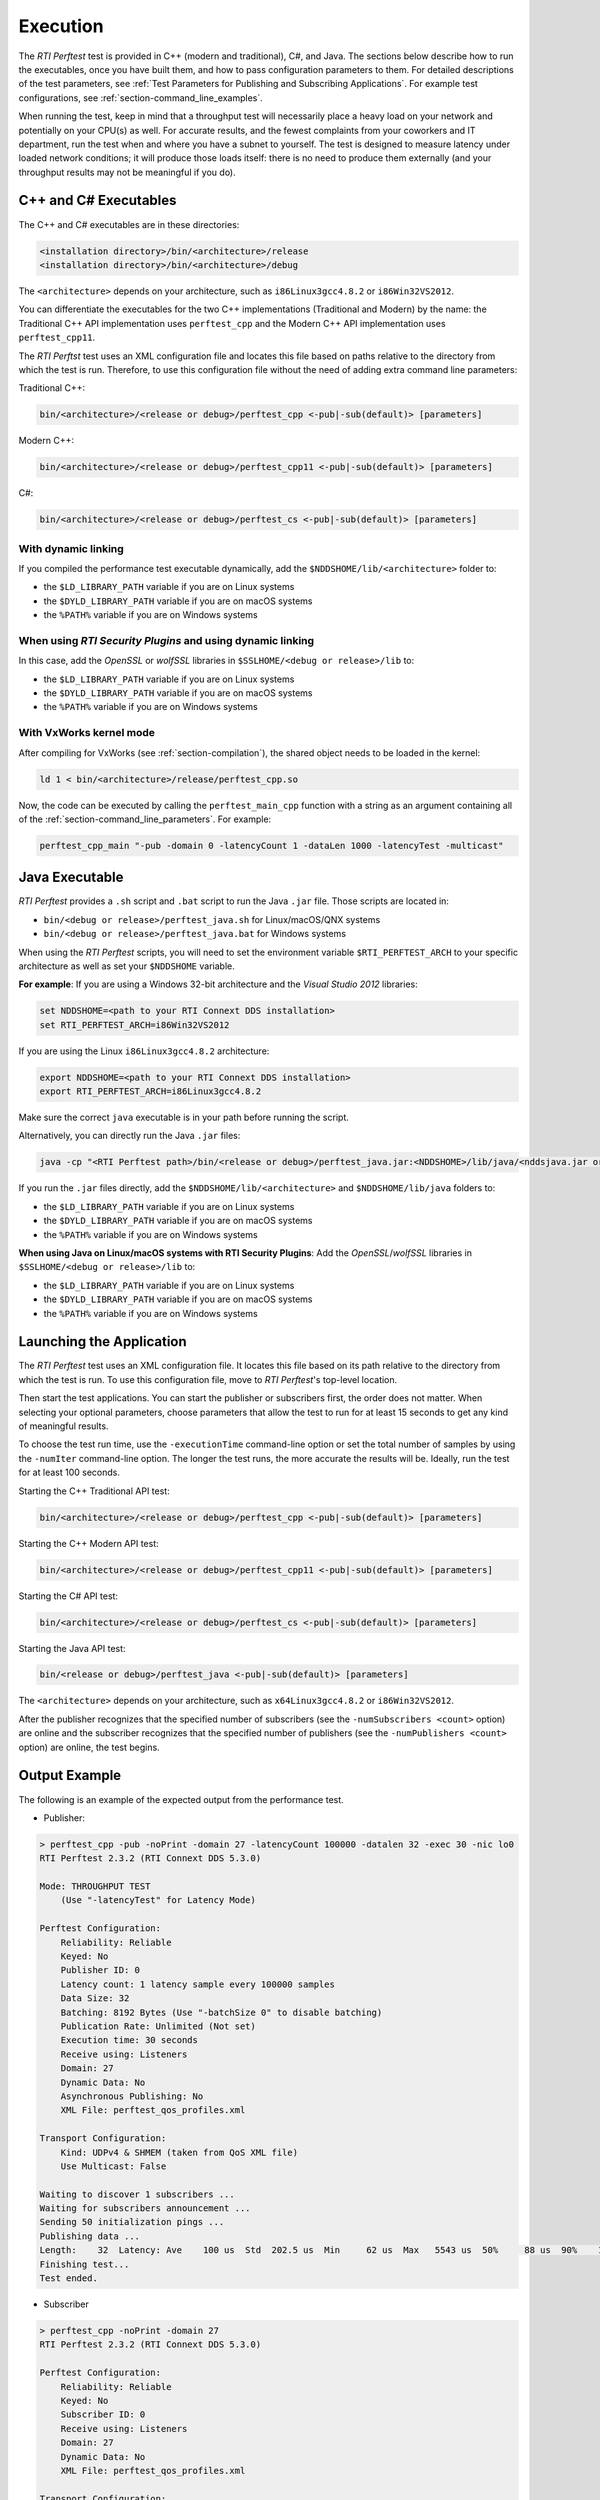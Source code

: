 .. _section-execution:

Execution
=========

The *RTI Perftest* test is provided in C++ (modern and traditional),
C#, and Java. The sections below describe how to run the executables, once
you have built them, and how to pass configuration parameters to them. For
detailed descriptions of the test parameters, see :ref:`Test Parameters
for Publishing and Subscribing Applications`. For example test
configurations, see :ref:`section-command_line_examples`.

When running the test, keep in mind that a throughput test will
necessarily place a heavy load on your network and potentially on your
CPU(s) as well. For accurate results, and the fewest complaints
from your coworkers and IT department, run the test when and where you
have a subnet to yourself. The test is designed to measure latency under
loaded network conditions; it will produce those loads itself: there is
no need to produce them externally (and your throughput results may not
be meaningful if you do).

C++ and C# Executables
----------------------

The C++ and C# executables are in these directories:

.. code-block:: console

    <installation directory>/bin/<architecture>/release
    <installation directory>/bin/<architecture>/debug

The ``<architecture>`` depends on your architecture, such as
``i86Linux3gcc4.8.2`` or ``i86Win32VS2012``.

You can differentiate the executables for the two C++ implementations
(Traditional and Modern) by the name: the Traditional C++ API
implementation uses ``perftest_cpp`` and the Modern C++ API
implementation uses ``perftest_cpp11``.

The *RTI Perftst* test uses an XML configuration file and locates this file based on
paths relative to the directory from which the test is run. Therefore,
to use this configuration file without the need of adding extra command
line parameters:

Traditional C++:

.. code-block:: console

    bin/<architecture>/<release or debug>/perftest_cpp <-pub|-sub(default)> [parameters]

Modern C++:

.. code-block:: console

    bin/<architecture>/<release or debug>/perftest_cpp11 <-pub|-sub(default)> [parameters]

C#:

.. code-block:: console

    bin/<architecture>/<release or debug>/perftest_cs <-pub|-sub(default)> [parameters]

With dynamic linking
~~~~~~~~~~~~~~~~~~~~

If you compiled the performance test executable dynamically, add the
``$NDDSHOME/lib/<architecture>`` folder to:

-  the ``$LD_LIBRARY_PATH`` variable if you are on Linux systems
-  the ``$DYLD_LIBRARY_PATH`` variable if you are on macOS systems
-  the ``%PATH%`` variable if you are on Windows systems

When using *RTI Security Plugins* and using dynamic linking
~~~~~~~~~~~~~~~~~~~~~~~~~~~~~~~~~~~~~~~~~~~~~~~~~~~~~~~~~~~

In this case, add the *OpenSSL* or *wolfSSL* libraries in
``$SSLHOME/<debug or release>/lib`` to:

-  the ``$LD_LIBRARY_PATH`` variable if you are on Linux systems
-  the  ``$DYLD_LIBRARY_PATH`` variable if you are on macOS systems
-  the  ``%PATH%`` variable if you are on Windows systems

With VxWorks kernel mode
~~~~~~~~~~~~~~~~~~~~~~~~

After compiling for VxWorks (see :ref:`section-compilation`),
the shared object needs to be loaded in the kernel:

.. code-block:: console

    ld 1 < bin/<architecture>/release/perftest_cpp.so

Now, the code can be executed by calling the ``perftest_main_cpp`` function
with a string as an argument containing all of the :ref:`section-command_line_parameters`.
For example:

.. code-block:: console

    perftest_cpp_main "-pub -domain 0 -latencyCount 1 -dataLen 1000 -latencyTest -multicast"

Java Executable
---------------

*RTI Perftest* provides a ``.sh`` script and ``.bat`` script to run the
Java ``.jar`` file. Those scripts are located in:

-  ``bin/<debug or release>/perftest_java.sh`` for Linux/macOS/QNX systems
-  ``bin/<debug or release>/perftest_java.bat`` for Windows systems

When using the *RTI Perftest* scripts, you will need to set the
environment variable ``$RTI_PERFTEST_ARCH`` to your specific
architecture as well as set your ``$NDDSHOME`` variable.

**For example**: If you are using a Windows 32-bit architecture and the
*Visual Studio 2012* libraries:

.. code-block:: console

    set NDDSHOME=<path to your RTI Connext DDS installation>
    set RTI_PERFTEST_ARCH=i86Win32VS2012

If you are using the Linux ``i86Linux3gcc4.8.2`` architecture:

.. code-block:: console

    export NDDSHOME=<path to your RTI Connext DDS installation>
    export RTI_PERFTEST_ARCH=i86Linux3gcc4.8.2

Make sure the correct ``java`` executable is in your path before running
the script.

Alternatively, you can directly run the Java ``.jar`` files:

.. code-block:: console

    java -cp "<RTI Perftest path>/bin/<release or debug>/perftest_java.jar:<NDDSHOME>/lib/java/<nddsjava.jar or nddsjava.jar>" com.rti.perftest.ddsimpl.PerfTestLauncher

If you run the ``.jar`` files directly, add the ``$NDDSHOME/lib/<architecture>``
and ``$NDDSHOME/lib/java`` folders to:

-  the ``$LD_LIBRARY_PATH`` variable if you are on Linux systems
-  the ``$DYLD_LIBRARY_PATH`` variable if you are on macOS systems
-  the ``%PATH%`` variable if you are on Windows systems

**When using Java on Linux/macOS systems with RTI Security Plugins**:
Add the *OpenSSL*/*wolfSSL* libraries in ``$SSLHOME/<debug or release>/lib`` to:

-  the ``$LD_LIBRARY_PATH`` variable if you are on Linux systems
-  the  ``$DYLD_LIBRARY_PATH`` variable if you are on macOS systems
-  the  ``%PATH%`` variable if you are on Windows systems

Launching the Application
-------------------------

The *RTI Perftest* test uses an XML configuration file. It locates this file based on
its path relative to the directory from which the test is run. To use
this configuration file, move to *RTI Perftest*'s top-level location.

Then start the test applications. You can start the publisher or subscribers
first, the order does not matter. When selecting your optional
parameters, choose parameters that allow the test to run for at least 15
seconds to get any kind of meaningful results. 

To choose the test run time, use 
the ``-executionTime`` command-line option or set the total number of
samples by using the ``-numIter`` command-line option.
The longer the test runs, the more accurate the results will be.
Ideally, run the test for at least 100 seconds.

Starting the C++ Traditional API test:

.. code-block:: console

    bin/<architecture>/<release or debug>/perftest_cpp <-pub|-sub(default)> [parameters]

Starting the C++ Modern API test:

.. code-block:: console

    bin/<architecture>/<release or debug>/perftest_cpp11 <-pub|-sub(default)> [parameters]

Starting the C# API test:

.. code-block:: console

    bin/<architecture>/<release or debug>/perftest_cs <-pub|-sub(default)> [parameters]

Starting the Java API test:

.. code-block:: console

    bin/<release or debug>/perftest_java <-pub|-sub(default)> [parameters]

The ``<architecture>`` depends on your architecture, such as
``x64Linux3gcc4.8.2`` or ``i86Win32VS2012``.

After the publisher recognizes that the specified number of subscribers
(see the ``-numSubscribers <count>`` option) are online and the
subscriber recognizes that the specified number of publishers (see the
``-numPublishers <count>`` option) are online, the test begins.

Output Example
--------------

The following is an example of the expected output from the performance
test.

-  Publisher:

.. code-block:: console

    > perftest_cpp -pub -noPrint -domain 27 -latencyCount 100000 -datalen 32 -exec 30 -nic lo0
    RTI Perftest 2.3.2 (RTI Connext DDS 5.3.0)

    Mode: THROUGHPUT TEST
        (Use "-latencyTest" for Latency Mode)

    Perftest Configuration:
        Reliability: Reliable
        Keyed: No
        Publisher ID: 0
        Latency count: 1 latency sample every 100000 samples
        Data Size: 32
        Batching: 8192 Bytes (Use "-batchSize 0" to disable batching)
        Publication Rate: Unlimited (Not set)
        Execution time: 30 seconds
        Receive using: Listeners
        Domain: 27
        Dynamic Data: No
        Asynchronous Publishing: No
        XML File: perftest_qos_profiles.xml

    Transport Configuration:
        Kind: UDPv4 & SHMEM (taken from QoS XML file)
        Use Multicast: False

    Waiting to discover 1 subscribers ...
    Waiting for subscribers announcement ...
    Sending 50 initialization pings ...
    Publishing data ...
    Length:    32  Latency: Ave    100 us  Std  202.5 us  Min     62 us  Max   5543 us  50%     88 us  90%    107 us  99%    180 us  99.99%   5543 us  99.9999%   5543 us
    Finishing test...
    Test ended.

-  Subscriber

.. code-block:: console

    > perftest_cpp -noPrint -domain 27
    RTI Perftest 2.3.2 (RTI Connext DDS 5.3.0)

    Perftest Configuration:
        Reliability: Reliable
        Keyed: No
        Subscriber ID: 0
        Receive using: Listeners
        Domain: 27
        Dynamic Data: No
        XML File: perftest_qos_profiles.xml

    Transport Configuration:
        Kind: UDPv4 & SHMEM (taken from QoS XML file)
        Use Multicast: False

    Waiting to discover 1 publishers ...
    Waiting for data ...
    Length:    32  Packets: 85900000  Packets/s(ave): 2880385  Mbps(ave):   737.4  Lost: 0 (0.00%)
    Length:    64  Packets: 66500000  Packets/s(ave): 2232093  Mbps(ave):  1142.8  Lost: 0 (0.00%)
    Length:   256  Packets: 37200000  Packets/s(ave): 1248203  Mbps(ave):  2556.3  Lost: 0 (0.00%)
    Length:  1024  Packets: 15200000  Packets/s(ave):  506920  Mbps(ave):  4152.7  Lost: 0 (0.00%)
    Length:  8192  Packets:  1900000  Packets/s(ave):   60350  Mbps(ave):  3955.2  Lost: 0 (0.00%)
    Length: 32768  Packets:  1600000  Packets/s(ave):   52506  Mbps(ave): 13764.4  Lost: 0 (0.00%)
    Length: 63000  Packets:  1100000  Packets/s(ave):   35481  Mbps(ave): 17882.6  Lost: 0 (0.00%)
    Finishing test...
    Test ended.
